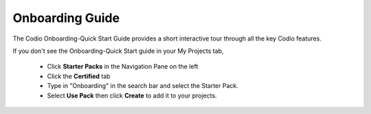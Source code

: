 .. meta::
   :description: The Codio Onboarding-Quick Start Guide provides a short interactive tour through all the key Codio features.

.. _onboarding-guide:

Onboarding Guide
================

The Codio Onboarding-Quick Start Guide provides a short interactive tour through all the key Codio features.


If you don't see the Onboarding-Quick Start guide in your My Projects tab, 

    + Click **Starter Packs** in the Navigation Pane on the left
    + Click the **Certified** tab
    + Type in "Onboarding" in the search bar and select the Starter Pack.
    + Select **Use Pack** then click **Create** to add it to your projects.



